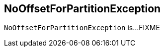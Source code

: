 == [[NoOffsetForPartitionException]] NoOffsetForPartitionException

`NoOffsetForPartitionException` is...FIXME
